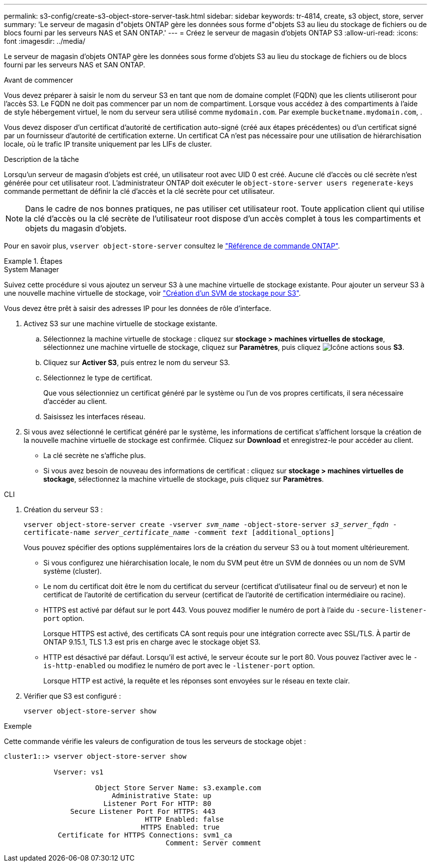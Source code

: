 ---
permalink: s3-config/create-s3-object-store-server-task.html 
sidebar: sidebar 
keywords: tr-4814, create, s3 object, store, server 
summary: 'Le serveur de magasin d"objets ONTAP gère les données sous forme d"objets S3 au lieu du stockage de fichiers ou de blocs fourni par les serveurs NAS et SAN ONTAP.' 
---
= Créez le serveur de magasin d'objets ONTAP S3
:allow-uri-read: 
:icons: font
:imagesdir: ../media/


[role="lead"]
Le serveur de magasin d'objets ONTAP gère les données sous forme d'objets S3 au lieu du stockage de fichiers ou de blocs fourni par les serveurs NAS et SAN ONTAP.

.Avant de commencer
Vous devez préparer à saisir le nom du serveur S3 en tant que nom de domaine complet (FQDN) que les clients utiliseront pour l'accès S3. Le FQDN ne doit pas commencer par un nom de compartiment. Lorsque vous accédez à des compartiments à l'aide de style hébergement virtuel, le nom du serveur sera utilisé comme `mydomain.com`. Par exemple `bucketname.mydomain.com`, .

Vous devez disposer d'un certificat d'autorité de certification auto-signé (créé aux étapes précédentes) ou d'un certificat signé par un fournisseur d'autorité de certification externe. Un certificat CA n'est pas nécessaire pour une utilisation de hiérarchisation locale, où le trafic IP transite uniquement par les LIFs de cluster.

.Description de la tâche
Lorsqu'un serveur de magasin d'objets est créé, un utilisateur root avec UID 0 est créé. Aucune clé d'accès ou clé secrète n'est générée pour cet utilisateur root. L'administrateur ONTAP doit exécuter le `object-store-server users regenerate-keys` commande permettant de définir la clé d'accès et la clé secrète pour cet utilisateur.

[NOTE]
====
Dans le cadre de nos bonnes pratiques, ne pas utiliser cet utilisateur root. Toute application client qui utilise la clé d'accès ou la clé secrète de l'utilisateur root dispose d'un accès complet à tous les compartiments et objets du magasin d'objets.

====
Pour en savoir plus, `vserver object-store-server` consultez le link:https://docs.netapp.com/us-en/ontap-cli/search.html?q=vserver+object-store-server["Référence de commande ONTAP"^].

.Étapes
[role="tabbed-block"]
====
.System Manager
--
Suivez cette procédure si vous ajoutez un serveur S3 à une machine virtuelle de stockage existante. Pour ajouter un serveur S3 à une nouvelle machine virtuelle de stockage, voir link:create-svm-s3-task.html["Création d'un SVM de stockage pour S3"].

Vous devez être prêt à saisir des adresses IP pour les données de rôle d'interface.

. Activez S3 sur une machine virtuelle de stockage existante.
+
.. Sélectionnez la machine virtuelle de stockage : cliquez sur *stockage > machines virtuelles de stockage*, sélectionnez une machine virtuelle de stockage, cliquez sur *Paramètres*, puis cliquez image:icon_gear.gif["Icône actions"] sous *S3*.
.. Cliquez sur *Activer S3*, puis entrez le nom du serveur S3.
.. Sélectionnez le type de certificat.
+
Que vous sélectionniez un certificat généré par le système ou l'un de vos propres certificats, il sera nécessaire d'accéder au client.

.. Saisissez les interfaces réseau.


. Si vous avez sélectionné le certificat généré par le système, les informations de certificat s'affichent lorsque la création de la nouvelle machine virtuelle de stockage est confirmée. Cliquez sur *Download* et enregistrez-le pour accéder au client.
+
** La clé secrète ne s'affiche plus.
** Si vous avez besoin de nouveau des informations de certificat : cliquez sur *stockage > machines virtuelles de stockage*, sélectionnez la machine virtuelle de stockage, puis cliquez sur *Paramètres*.




--
.CLI
--
. Création du serveur S3 :
+
`vserver object-store-server create -vserver _svm_name_ -object-store-server _s3_server_fqdn_ -certificate-name _server_certificate_name_ -comment _text_ [additional_options]`

+
Vous pouvez spécifier des options supplémentaires lors de la création du serveur S3 ou à tout moment ultérieurement.

+
** Si vous configurez une hiérarchisation locale, le nom du SVM peut être un SVM de données ou un nom de SVM système (cluster).
** Le nom du certificat doit être le nom du certificat du serveur (certificat d'utilisateur final ou de serveur) et non le certificat de l'autorité de certification du serveur (certificat de l'autorité de certification intermédiaire ou racine).
** HTTPS est activé par défaut sur le port 443. Vous pouvez modifier le numéro de port à l'aide du `-secure-listener-port` option.
+
Lorsque HTTPS est activé, des certificats CA sont requis pour une intégration correcte avec SSL/TLS. À partir de ONTAP 9.15.1, TLS 1.3 est pris en charge avec le stockage objet S3.

** HTTP est désactivé par défaut. Lorsqu'il est activé, le serveur écoute sur le port 80. Vous pouvez l'activer avec le `-is-http-enabled` ou modifiez le numéro de port avec le `-listener-port` option.
+
Lorsque HTTP est activé, la requête et les réponses sont envoyées sur le réseau en texte clair.



. Vérifier que S3 est configuré :
+
`vserver object-store-server show`



.Exemple
Cette commande vérifie les valeurs de configuration de tous les serveurs de stockage objet :

[listing]
----
cluster1::> vserver object-store-server show

            Vserver: vs1

                      Object Store Server Name: s3.example.com
                          Administrative State: up
                        Listener Port For HTTP: 80
                Secure Listener Port For HTTPS: 443
                                  HTTP Enabled: false
                                 HTTPS Enabled: true
             Certificate for HTTPS Connections: svm1_ca
                                       Comment: Server comment
----
--
====